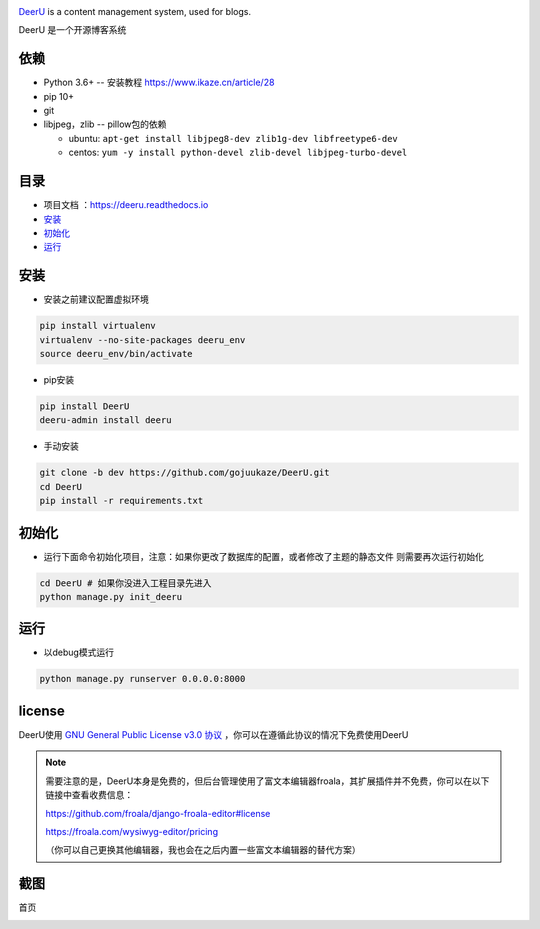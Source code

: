 .. image:: https://github.com/gojuukaze/DeerU/blob/master/logo_black.png?raw=true
   :target: https://github.com/gojuukaze/DeerU
   :scale: 50%

`DeerU <https://github.com/gojuukaze/DeerU>`__ is a content management system, used for blogs.

DeerU 是一个开源博客系统


依赖
----

-  Python 3.6+ -- 安装教程 https://www.ikaze.cn/article/28
-  pip 10+
-  git
-  libjpeg，zlib -- pillow包的依赖

   -  ubuntu:
      ``apt-get install libjpeg8-dev zlib1g-dev libfreetype6-dev``
   -  centos:
      ``yum -y install python-devel zlib-devel libjpeg-turbo-devel``

目录
----

-  项目文档 ：\ https://deeru.readthedocs.io
-  `安装 <#安装>`__
-  `初始化 <#初始化>`__
-  `运行 <#运行>`__

安装
----

-  安装之前建议配置虚拟环境

.. code:: bash


        pip install virtualenv
        virtualenv --no-site-packages deeru_env
        source deeru_env/bin/activate

-  pip安装

.. code:: bash

        pip install DeerU
        deeru-admin install deeru

-  手动安装

.. code:: bash


        git clone -b dev https://github.com/gojuukaze/DeerU.git
        cd DeerU
        pip install -r requirements.txt

初始化
------

-  运行下面命令初始化项目，注意：如果你更改了数据库的配置，或者修改了主题的静态文件
   则需要再次运行初始化

.. code:: bash


        cd DeerU # 如果你没进入工程目录先进入
        python manage.py init_deeru

运行
----

-  以debug模式运行

.. code:: bash

        python manage.py runserver 0.0.0.0:8000

license
----------

DeerU使用 `GNU General Public License v3.0
协议 <https://github.com/gojuukaze/DeerU/blob/master/LICENSE>`__
，你可以在遵循此协议的情况下免费使用DeerU

.. note::

    需要注意的是，DeerU本身是免费的，但后台管理使用了富文本编辑器froala，其扩展插件并不免费，你可以在以下链接中查看收费信息：

    https://github.com/froala/django-froala-editor#license

    https://froala.com/wysiwyg-editor/pricing 
    
    （你可以自己更换其他编辑器，我也会在之后内置一些富文本编辑器的替代方案）

截图
----

首页

.. image:: https://github.com/gojuukaze/DeerU/blob/dev/docs/source/_static/home.png?raw=true
    :scale: 80%

.. image:: https://github.com/gojuukaze/DeerU/blob/dev/docs/source/_static/detail.png?raw=true
    :scale: 80%

.. image:: https://github.com/gojuukaze/DeerU/blob/dev/docs/source/_static/admin.png?raw=true
    :scale: 80%

.. image:: https://github.com/gojuukaze/DeerU/blob/dev/docs/source/_static/admin3.png?raw=true
    :scale: 80%

.. image:: https://github.com/gojuukaze/DeerU/blob/dev/docs/source/_static/p2.png?raw=true
    :scale: 50%
